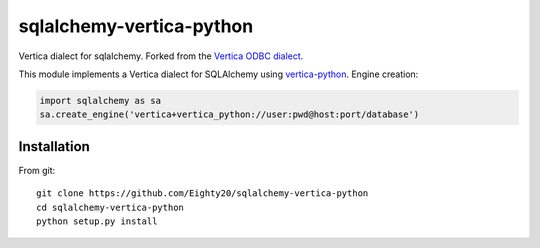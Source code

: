sqlalchemy-vertica-python
=========================

Vertica dialect for sqlalchemy. Forked from the `Vertica ODBC dialect <https://pypi.python.org/pypi/vertica-sqlalchemy>`_.

This module implements a Vertica dialect for SQLAlchemy using `vertica-python <https://github.com/uber/vertica-python>`_. Engine creation: 

.. code-block:: python

    import sqlalchemy as sa
    sa.create_engine('vertica+vertica_python://user:pwd@host:port/database')

Installation
------------

From git: ::

     git clone https://github.com/Eighty20/sqlalchemy-vertica-python
     cd sqlalchemy-vertica-python
     python setup.py install
